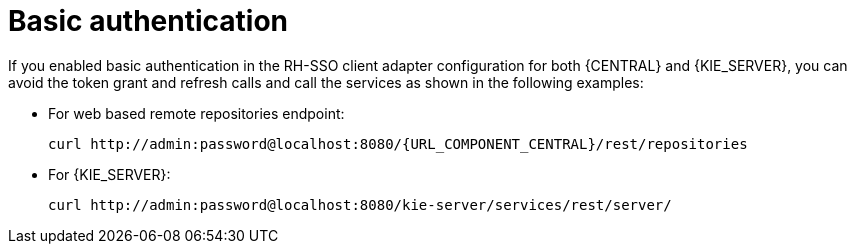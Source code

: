 [id='sso-basic-auth-proc']
= Basic authentication

If you enabled basic authentication in the RH-SSO client adapter configuration for both {CENTRAL} and {KIE_SERVER}, you can avoid the token grant and refresh calls and call the services as shown in the following examples:

* For web based remote repositories endpoint:
+
[source,subs="attributes+"]
----
curl http://admin:password@localhost:8080/{URL_COMPONENT_CENTRAL}/rest/repositories
----

* For {KIE_SERVER}:
+
[source]
----
curl http://admin:password@localhost:8080/kie-server/services/rest/server/
----

[id='_token_based_authentication']
